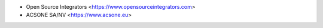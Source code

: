 * Open Source Integrators <https://www.opensourceintegrators.com>
* ACSONE SA/NV <https://www.acsone.eu>
